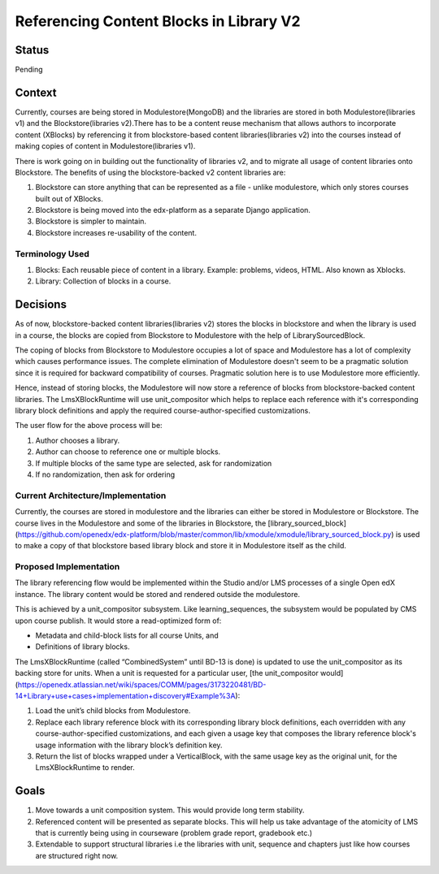 Referencing Content Blocks in Library V2
--------------------------------------------------

Status
=======
Pending

Context
=======
Currently, courses are being stored in Modulestore(MongoDB) and the libraries are stored
in both Modulestore(libraries v1) and the Blockstore(libraries v2).There has to be a
content reuse mechanism that allows authors to incorporate content (XBlocks) by
referencing it from blockstore-based content libraries(libraries v2) into the courses
instead of making copies of content in Modulestore(libraries v1).

There is work going on in building out the functionality of libraries v2, and
to migrate all usage of content libraries onto Blockstore. The benefits of using the
blockstore-backed v2 content libraries are:

#. Blockstore can store anything that can be represented as a file - unlike modulestore,
   which only stores courses built out of XBlocks.
#. Blockstore is being moved into the edx-platform as a separate Django application.
#. Blockstore is simpler to maintain.
#. Blockstore increases re-usability of the content.

Terminology Used
^^^^^^^^^^^^^^^^
#. Blocks: Each reusable piece of content in a library. Example: problems, videos,
   HTML. Also known as Xblocks.
#. Library: Collection of blocks in a course.


Decisions
=========
As of now, blockstore-backed content libraries(libraries v2) stores the blocks in
blockstore and when the library is used in a course, the blocks are copied from
Blockstore to Modulestore with the help of LibrarySourcedBlock.

The coping of blocks from Blockstore to Modulestore occupies a lot of space and
Modulestore has a lot of complexity which causes performance issues. The complete
elimination of Modulestore doesn't seem to be a pragmatic solution since it is required
for backward compatibility of courses. Pragmatic solution here is to use Modulestore
more efficiently.

Hence, instead of storing blocks, the Modulestore will now store a reference of blocks
from blockstore-backed content libraries. The LmsXBlockRuntime will use unit_compositor
which helps to replace each reference with it's corresponding library block definitions
and apply the required course-author-specified customizations.

The user flow for the above process will be:

#. Author chooses a library.
#. Author can choose to reference one or multiple blocks.
#. If multiple blocks of the same type are selected, ask for randomization
#. If no randomization, then ask for ordering

Current Architecture/Implementation
^^^^^^^^^^^^^^^^^^^^^^^^^^^^^^^^^^^
Currently, the courses are stored in modulestore and the libraries can either be
stored in Modulestore or Blockstore. The course lives in the Modulestore and some
of the libraries in Blockstore, the [library_sourced_block](https://github.com/openedx/edx-platform/blob/master/common/lib/xmodule/xmodule/library_sourced_block.py)
is used to make a copy of that blockstore based library block and store it in Modulestore
itself as the child.


Proposed Implementation
^^^^^^^^^^^^^^
The library referencing flow would be implemented within the Studio and/or LMS processes
of a single Open edX instance. The library content would be stored and rendered outside
the modulestore.

This is achieved by a unit_compositor subsystem. Like learning_sequences, the subsystem
would be populated by CMS upon course publish. It would store a read-optimized form of:

* Metadata and child-block lists for all course Units, and
* Definitions of library blocks.

The LmsXBlockRuntime (called “CombinedSystem” until BD-13 is done) is updated to use
the unit_compositor as its backing store for units. When a unit is requested for a
particular user, [the unit_compositor would](https://openedx.atlassian.net/wiki/spaces/COMM/pages/3173220481/BD-14+Library+use+cases+implementation+discovery#Example%3A):

#. Load the unit’s child blocks from Modulestore.
#. Replace each library reference block with its corresponding library block definitions,
   each overridden with any course-author-specified customizations, and each given a
   usage key that composes the library reference block's usage information with the
   library block’s definition key.
#. Return the list of blocks wrapped under a VerticalBlock, with the same usage key
   as the original unit, for the LmsXBlockRuntime to render.


Goals
=====
#. Move towards a unit composition system. This would provide long term stability.
#. Referenced content will be presented as separate blocks. This will help us take
   advantage of the atomicity of LMS that is currently being using in courseware
   (problem grade report, gradebook etc.)
#. Extendable to support structural libraries i.e the libraries with unit, sequence
   and chapters just like how courses are structured right now.
